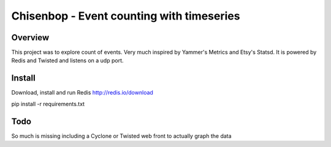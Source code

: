 ==========================================
Chisenbop - Event counting with timeseries
==========================================

--------
Overview
--------
This project was to explore count of events. Very much inspired by Yammer's Metrics and Etsy's Statsd. It is powered by Redis and Twisted and listens on a udp port. 

-------
Install
-------
Download, install and run Redis
http://redis.io/download

pip install -r requirements.txt

----
Todo
----
So much is missing including a Cyclone or Twisted web front to actually graph the data